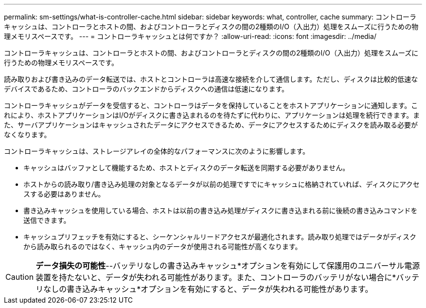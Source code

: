 ---
permalink: sm-settings/what-is-controller-cache.html 
sidebar: sidebar 
keywords: what, controller, cache 
summary: コントローラキャッシュは、コントローラとホストの間、およびコントローラとディスクの間の2種類のI/O（入出力）処理をスムーズに行うための物理メモリスペースです。 
---
= コントローラキャッシュとは何ですか？
:allow-uri-read: 
:icons: font
:imagesdir: ../media/


[role="lead"]
コントローラキャッシュは、コントローラとホストの間、およびコントローラとディスクの間の2種類のI/O（入出力）処理をスムーズに行うための物理メモリスペースです。

読み取りおよび書き込みのデータ転送では、ホストとコントローラは高速な接続を介して通信します。ただし、ディスクは比較的低速なデバイスであるため、コントローラのバックエンドからディスクへの通信は低速になります。

コントローラキャッシュがデータを受信すると、コントローラはデータを保持していることをホストアプリケーションに通知します。これにより、ホストアプリケーションはI/Oがディスクに書き込まれるのを待たずに代わりに、アプリケーションは処理を続行できます。また、サーバアプリケーションはキャッシュされたデータにアクセスできるため、データにアクセスするためにディスクを読み取る必要がなくなります。

コントローラキャッシュは、ストレージアレイの全体的なパフォーマンスに次のように影響します。

* キャッシュはバッファとして機能するため、ホストとディスクのデータ転送を同期する必要がありません。
* ホストからの読み取り/書き込み処理の対象となるデータが以前の処理ですでにキャッシュに格納されていれば、ディスクにアクセスする必要はありません。
* 書き込みキャッシュを使用している場合、ホストは以前の書き込み処理がディスクに書き込まれる前に後続の書き込みコマンドを送信できます。
* キャッシュプリフェッチを有効にすると、シーケンシャルリードアクセスが最適化されます。読み取り処理ではデータがディスクから読み取られるのではなく、キャッシュ内のデータが使用される可能性が高くなります。


[CAUTION]
====
*データ損失の可能性*--バッテリなしの書き込みキャッシュ*オプションを有効にして保護用のユニバーサル電源装置を持たないと、データが失われる可能性があります。また、コントローラのバッテリがない場合に*バッテリなしの書き込みキャッシュ*オプションを有効にすると、データが失われる可能性があります。

====